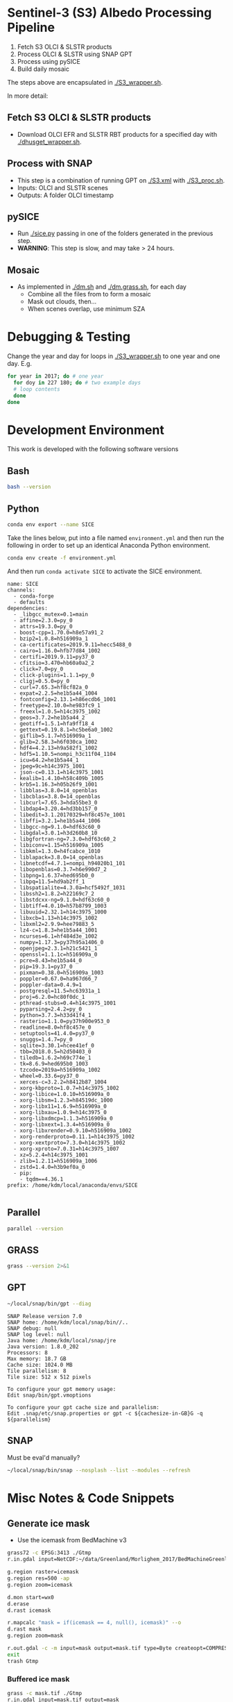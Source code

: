 
* Sentinel-3 (S3) Albedo Processing Pipeline

1. Fetch S3 OLCI & SLSTR products
2. Process OLCI & SLSTR using SNAP GPT
3. Process using pySICE
4. Build daily mosaic

The steps above are encapsulated in [[./S3_wrapper.sh]].

In more detail:

** Fetch S3 OLCI & SLSTR products

+ Download OLCI EFR and SLSTR RBT products for a specified day with [[./dhusget_wrapper.sh]].

** Process with SNAP

+ This step is a combination of running GPT on [[./S3.xml]] with [[./S3_proc.sh]].
+ Inputs: OLCI and SLSTR scenes
+ Outputs: A folder OLCI timestamp

** pySICE

+ Run [[./sice.py]] passing in one of the folders generated in the previous step.
+ *WARNING*: This step is slow, and may take > 24 hours.

** Mosaic

+ As implemented in [[./dm.sh]] and [[./dm.grass.sh]], for each day
  + Combine all the files from to form a mosaic
  + Mask out clouds, then...
  + When scenes overlap, use minimum SZA

* Debugging & Testing

Change the year and day for loops in [[./S3_wrapper.sh]] to one year and one day. E.g.

#+BEGIN_SRC bash :results verbatim
for year in 2017; do # one year
  for doy in 227 180; do # two example days
  # loop contents
  done
done
#+END_SRC

#+RESULTS:

* Development Environment
:PROPERTIES:
:header-args:bash+: :eval no-export
:END:

This work is developed with the following software versions

** Bash
#+BEGIN_SRC bash :results verbatim
bash --version
#+END_SRC

#+RESULTS:
: GNU bash, version 4.4.20(1)-release (x86_64-pc-linux-gnu)
: Copyright (C) 2016 Free Software Foundation, Inc.
: License GPLv3+: GNU GPL version 3 or later <http://gnu.org/licenses/gpl.html>
: 
: This is free software; you are free to change and redistribute it.
: There is NO WARRANTY, to the extent permitted by law.

** Python


#+BEGIN_SRC sh :results verbatim :tangle environment.yml :async :session none
conda env export --name SICE
#+END_SRC

Take the lines below, put into a file named =environment.yml= and then run the following in order to set up an identical Anaconda Python environment.

#+BEGIN_SRC bash :results verbatim
conda env create -f environment.yml
#+END_SRC

And then run =conda activate SICE= to activate the SICE environment.

#+RESULTS:
#+begin_example
name: SICE
channels:
  - conda-forge
  - defaults
dependencies:
  - _libgcc_mutex=0.1=main
  - affine=2.3.0=py_0
  - attrs=19.3.0=py_0
  - boost-cpp=1.70.0=h8e57a91_2
  - bzip2=1.0.8=h516909a_1
  - ca-certificates=2019.9.11=hecc5488_0
  - cairo=1.16.0=hfb77d84_1002
  - certifi=2019.9.11=py37_0
  - cfitsio=3.470=hb60a0a2_2
  - click=7.0=py_0
  - click-plugins=1.1.1=py_0
  - cligj=0.5.0=py_0
  - curl=7.65.3=hf8cf82a_0
  - expat=2.2.5=he1b5a44_1004
  - fontconfig=2.13.1=h86ecdb6_1001
  - freetype=2.10.0=he983fc9_1
  - freexl=1.0.5=h14c3975_1002
  - geos=3.7.2=he1b5a44_2
  - geotiff=1.5.1=hfa9ff18_4
  - gettext=0.19.8.1=hc5be6a0_1002
  - giflib=5.1.7=h516909a_1
  - glib=2.58.3=h6f030ca_1002
  - hdf4=4.2.13=h9a582f1_1002
  - hdf5=1.10.5=nompi_h3c11f04_1104
  - icu=64.2=he1b5a44_1
  - jpeg=9c=h14c3975_1001
  - json-c=0.13.1=h14c3975_1001
  - kealib=1.4.10=h58c409b_1005
  - krb5=1.16.3=h05b26f9_1001
  - libblas=3.8.0=14_openblas
  - libcblas=3.8.0=14_openblas
  - libcurl=7.65.3=hda55be3_0
  - libdap4=3.20.4=hd3bb157_0
  - libedit=3.1.20170329=hf8c457e_1001
  - libffi=3.2.1=he1b5a44_1006
  - libgcc-ng=9.1.0=hdf63c60_0
  - libgdal=3.0.1=h3d260b8_10
  - libgfortran-ng=7.3.0=hdf63c60_2
  - libiconv=1.15=h516909a_1005
  - libkml=1.3.0=h4fcabce_1010
  - liblapack=3.8.0=14_openblas
  - libnetcdf=4.7.1=nompi_h94020b1_101
  - libopenblas=0.3.7=h6e990d7_2
  - libpng=1.6.37=hed695b0_0
  - libpq=11.5=hd9ab2ff_1
  - libspatialite=4.3.0a=hcf5492f_1031
  - libssh2=1.8.2=h22169c7_2
  - libstdcxx-ng=9.1.0=hdf63c60_0
  - libtiff=4.0.10=h57b8799_1003
  - libuuid=2.32.1=h14c3975_1000
  - libxcb=1.13=h14c3975_1002
  - libxml2=2.9.9=hee79883_5
  - lz4-c=1.8.3=he1b5a44_1001
  - ncurses=6.1=hf484d3e_1002
  - numpy=1.17.3=py37h95a1406_0
  - openjpeg=2.3.1=h21c5421_1
  - openssl=1.1.1c=h516909a_0
  - pcre=8.43=he1b5a44_0
  - pip=19.3.1=py37_0
  - pixman=0.38.0=h516909a_1003
  - poppler=0.67.0=ha967d66_7
  - poppler-data=0.4.9=1
  - postgresql=11.5=hc63931a_1
  - proj=6.2.0=hc80f0dc_1
  - pthread-stubs=0.4=h14c3975_1001
  - pyparsing=2.4.2=py_0
  - python=3.7.3=h33d41f4_1
  - rasterio=1.1.0=py37h900e953_0
  - readline=8.0=hf8c457e_0
  - setuptools=41.4.0=py37_0
  - snuggs=1.4.7=py_0
  - sqlite=3.30.1=hcee41ef_0
  - tbb=2018.0.5=h2d50403_0
  - tiledb=1.6.2=h69c774e_1
  - tk=8.6.9=hed695b0_1003
  - tzcode=2019a=h516909a_1002
  - wheel=0.33.6=py37_0
  - xerces-c=3.2.2=h8412b87_1004
  - xorg-kbproto=1.0.7=h14c3975_1002
  - xorg-libice=1.0.10=h516909a_0
  - xorg-libsm=1.2.3=h84519dc_1000
  - xorg-libx11=1.6.9=h516909a_0
  - xorg-libxau=1.0.9=h14c3975_0
  - xorg-libxdmcp=1.1.3=h516909a_0
  - xorg-libxext=1.3.4=h516909a_0
  - xorg-libxrender=0.9.10=h516909a_1002
  - xorg-renderproto=0.11.1=h14c3975_1002
  - xorg-xextproto=7.3.0=h14c3975_1002
  - xorg-xproto=7.0.31=h14c3975_1007
  - xz=5.2.4=h14c3975_1001
  - zlib=1.2.11=h516909a_1006
  - zstd=1.4.0=h3b9ef0a_0
  - pip:
    - tqdm==4.36.1
prefix: /home/kdm/local/anaconda/envs/SICE

#+end_example

** Parallel

#+BEGIN_SRC bash :results verbatim
parallel --version
#+END_SRC

#+RESULTS:
#+begin_example
GNU parallel 20161222
Copyright (C) 2007,2008,2009,2010,2011,2012,2013,2014,2015,2016
Ole Tange and Free Software Foundation, Inc.
License GPLv3+: GNU GPL version 3 or later <http://gnu.org/licenses/gpl.html>
This is free software: you are free to change and redistribute it.
GNU parallel comes with no warranty.

Web site: http://www.gnu.org/software/parallel

When using programs that use GNU Parallel to process data for publication
please cite as described in 'parallel --citation'.
#+end_example

** GRASS
#+BEGIN_SRC bash :results verbatim
grass --version 2>&1
#+END_SRC

#+RESULTS:
#+begin_example
GRASS GIS 7.4.0

Geographic Resources Analysis Support System (GRASS) is Copyright,
1999-2018 by the GRASS Development Team, and licensed under terms of the
GNU General Public License (GPL) version >=2.
 
This GRASS GIS 7.4.0 release is coordinated and produced by
the GRASS Development Team with contributions from all over the world.

This program is distributed in the hope that it will be useful, but
WITHOUT ANY WARRANTY; without even the implied warranty of
MERCHANTABILITY or FITNESS FOR A PARTICULAR PURPOSE.  See the GNU
General Public License for more details.

#+end_example

** GPT

#+BEGIN_SRC sh :results verbatim :exports both
~/local/snap/bin/gpt --diag
#+END_SRC

#+RESULTS:
#+begin_example
SNAP Release version 7.0
SNAP home: /home/kdm/local/snap/bin//..
SNAP debug: null
SNAP log level: null
Java home: /home/kdm/local/snap/jre
Java version: 1.8.0_202
Processors: 8
Max memory: 18.7 GB
Cache size: 1024.0 MB
Tile parallelism: 8
Tile size: 512 x 512 pixels

To configure your gpt memory usage:
Edit snap/bin/gpt.vmoptions

To configure your gpt cache size and parallelism:
Edit .snap/etc/snap.properties or gpt -c ${cachesize-in-GB}G -q ${parallelism} 
#+end_example

** SNAP

Must be eval'd manually?
#+BEGIN_SRC sh :results verbatim :exports both :eval no
~/local/snap/bin/snap --nosplash --list --modules --refresh
#+END_SRC



* Misc Notes & Code Snippets
:PROPERTIES:
:header-args:bash+: :eval no
:END:

** Generate ice mask
 
+ Use the icemask from BedMachine v3

#+BEGIN_SRC bash :results verbatim :eval no
grass72 -c EPSG:3413 ./Gtmp
r.in.gdal input=NetCDF:~/data/Greenland/Morlighem_2017/BedMachineGreenland-2017-09-20.nc:mask output=icemask

g.region raster=icemask
g.region res=500 -ap
g.region zoom=icemask

d.mon start=wx0
d.erase
d.rast icemask

r.mapcalc "mask = if(icemask == 4, null(), icemask)" --o
d.rast mask
g.region zoom=mask

r.out.gdal -c -m input=mask output=mask.tif type=Byte createopt=COMPRESS=DEFLATE --o
exit
trash Gtmp
#+END_SRC
*** Buffered ice mask
#+BEGIN_SRC bash :results verbatim
grass -c mask.tif ./Gtmp
r.in.gdal input=mask.tif output=mask
# 50 cells = 25 km @ 500 m
r.mapcalc "ice = if(mask == 2, 1, null())"
r.grow input=ice output=ice_grow radius=50 new=1

r.null ice_grow null=100
r.clump input=ice_grow output=clumps
r.stats -c clumps sort=asc
for ID in $(r.stats -c clumps sort=asc | head -n7 | cut -d" " -f1); do
  r.mapcalc "ice_grow = if(clumps == ${ID}, 1, ice_grow)" --o
done
r.null ice_grow setnull=100

r.out.gdal input=ice_grow output=ice_mask_buffer.tif format=GTiff type=Byte createopt="COMPRESS=DEFLATE"
exit
trash Gtmp
#+END_SRC


** Footprint

Get GL outline by drawing in Google Earth, export KML, then:

#+BEGIN_SRC bash :results verbatim :eval no-export
ogrinfo -al GL_outline.kml  | grep LINESTRING | sed s/\ 0//g
#+END_SRC

